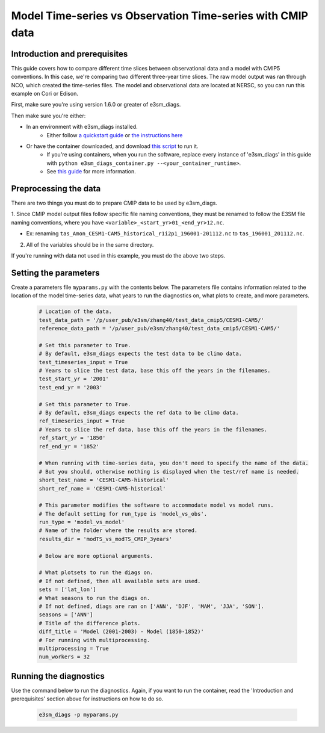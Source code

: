 Model Time-series vs Observation Time-series with CMIP data
-----------------------------------------------------------

Introduction and prerequisites
^^^^^^^^^^^^^^^^^^^^^^^^^^^^^^

This guide covers how to compare different time slices between observational data and a model with CMIP5 conventions.
In this case, we're comparing two different three-year time slices.
The raw model output was ran through NCO, which created the time-series files.
The model and observational data are located at NERSC, so you can run this example on Cori or Edison.

First, make sure you're using version 1.6.0 or greater of e3sm_diags.

Then make sure you're either:

* In an environment with e3sm_diags installed.
   * Either follow `a quickstart guide <../quickguides/index.html>`__
     or `the instructions here <../install.html>`__
* Or have the container downloaded, and download `this script <https://raw.githubusercontent.com/E3SM-Project/acme_diags/master/acme_diags/container/e3sm_diags_container.py>`__ to run it.
   * If you're using containers, when you run the software, replace every instance of
     'e3sm_diags' in this guide with ``python e3sm_diags_container.py --<your_container_runtime>``.
   * See `this guide <../quickguides/quick-guide-cori.html>`__ for more information.


Preprocessing the data
^^^^^^^^^^^^^^^^^^^^^^
There are two things you must do to prepare CMIP data to be used by e3sm_diags.

1. Since CMIP model output files follow specific file naming conventions,
they must be renamed to follow the E3SM file naming conventions, where you have
``<variable>_<start_yr>01_<end_yr>12.nc``.

* Ex: renaming ``tas_Amon_CESM1-CAM5_historical_r1i2p1_196001-201112.nc`` to ``tas_196001_201112.nc``.

2. All of the variables should be in the same directory.

If you're running with data not used in this example,
you must do the above two steps.


Setting the parameters
^^^^^^^^^^^^^^^^^^^^^^

Create a parameters file ``myparams.py`` with the contents below. 
The parameters file contains information related to the location 
of the model time-series data, what years to run the diagnostics 
on, what plots to create, and more parameters.

    .. code:: python

        # Location of the data.
        test_data_path = '/p/user_pub/e3sm/zhang40/test_data_cmip5/CESM1-CAM5/'
        reference_data_path = '/p/user_pub/e3sm/zhang40/test_data_cmip5/CESM1-CAM5/'

        # Set this parameter to True.
        # By default, e3sm_diags expects the test data to be climo data.
        test_timeseries_input = True
        # Years to slice the test data, base this off the years in the filenames.
        test_start_yr = '2001'
        test_end_yr = '2003'

        # Set this parameter to True.
        # By default, e3sm_diags expects the ref data to be climo data.
        ref_timeseries_input = True
        # Years to slice the ref data, base this off the years in the filenames.
        ref_start_yr = '1850'
        ref_end_yr = '1852'

        # When running with time-series data, you don't need to specify the name of the data.
        # But you should, otherwise nothing is displayed when the test/ref name is needed.
        short_test_name = 'CESM1-CAM5-historical'
        short_ref_name = 'CESM1-CAM5-historical'

        # This parameter modifies the software to accommodate model vs model runs.
        # The default setting for run_type is 'model_vs_obs'.
        run_type = 'model_vs_model'
        # Name of the folder where the results are stored.
        results_dir = 'modTS_vs_modTS_CMIP_3years'

        # Below are more optional arguments.

        # What plotsets to run the diags on.
        # If not defined, then all available sets are used. 
        sets = ['lat_lon']
        # What seasons to run the diags on.
        # If not defined, diags are ran on ['ANN', 'DJF', 'MAM', 'JJA', 'SON'].
        seasons = ['ANN']
        # Title of the difference plots.
        diff_title = 'Model (2001-2003) - Model (1850-1852)'
        # For running with multiprocessing.
        multiprocessing = True
        num_workers = 32

Running the diagnostics
^^^^^^^^^^^^^^^^^^^^^^^

Use the command below to run the diagnostics.
Again, if you want to run the container, read the 'Introduction and prerequisites'
section above for instructions on how to do so.

    .. code::

        e3sm_diags -p myparams.py

